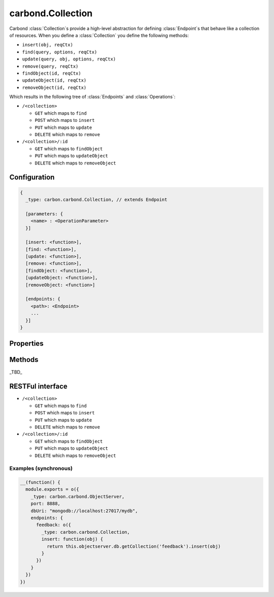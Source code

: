 .. js:class:: Collection()
    :heading:

==================
carbond.Collection
==================

Carbond :class:`Collection`\ s provide a high-level abstraction for defining :class:`Endpoint`\ s that behave like a collection of 
resources. When you define a :class:`Collection` you define the following methods:

- ``insert(obj, reqCtx)``
- ``find(query, options, reqCtx)``
- ``update(query, obj, options, reqCtx)``
- ``remove(query, reqCtx)``
- ``findObject(id, reqCtx)``
- ``updateObject(id, reqCtx)``
- ``removeObject(id, reqCtx)``

Which results in the following tree of :class:`Endpoints` and :class:`Operations`:

- ``/<collection>``

  - ``GET`` which maps to ``find``
  - ``POST`` which maps to ``insert``
  - ``PUT`` which maps to ``update``
  - ``DELETE`` which maps to ``remove``
    
- ``/<collection>/:id``

  -  ``GET`` which maps to ``findObject``
  -  ``PUT`` which maps to ``updateObject``
  -  ``DELETE`` which maps to ``removeObject``


Configuration
=============

..  code-block:: javascript

    {
      _type: carbon.carbond.Collection, // extends Endpoint
      
      [parameters: {
        <name> : <OperationParameter>
      }]  
      
      [insert: <function>],
      [find: <function>],
      [update: <function>],
      [remove: <function>],
      [findObject: <function>],
      [updateObject: <function>],
      [removeObject: <function>]
      
      [endpoints: { 
        <path>: <Endpoint>
        ...
      }]
    }

Properties
==========

.. js:class:: Collection()
    :noindex:
    :hidden:

    .. js:attribute:: path

        (read-only): The path to which this :class:`Collection` is bound. The path can contain variable patterns (e.g. ``'orgs/:id/members'``). The :attr:`path` property is not configured directly on :class:`Collection` objects but are specified as lvals in enclosing definitions of endpoints such as in an :class:`ObjectServer` or a parent :class:`Endpoint` object. When retrieved the value of this property will be the absolute path of the endpoint from ``/``.

    .. js:attribute:: parent

        (read-only): The parent :class:`Endpoint` of this :class:`Collection`.

    .. js:attribute:: objectserver

        (read-only): The :class:`ObjectServer` to which this endpoint belongs.

    .. js:attribute:: parameters

        A mapping of parameter names to :class:`OperationParameter` objects. Parameters defined for an :class:`Endpoint` are inherited by all operations of this :class:`Endpoint` as well as by all child :class:`Endpoint`\ s of this :class:`Endpoint`.

    .. js:attribute:: endpoints

        A set of child :class:`Endpoint` definitions. This is an object whose keys are path strings and values are instances of :class:`Endpoint`. Each path key will be interpreted as relative to this :class:`Endpoint`\ s :attr:`path` property.

Methods
=======

_TBD_

RESTFul interface
=================

- ``/<collection>``
  
  - ``GET`` which maps to ``find``
  - ``POST`` which maps to ``insert``
  - ``PUT`` which maps to ``update``
  - ``DELETE`` which maps to ``remove``
    
- ``/<collection>/:id``
  
  -  ``GET`` which maps to ``findObject``
  -  ``PUT`` which maps to ``updateObject``
  -  ``DELETE`` which maps to ``removeObject``

Examples (synchronous)
----------------------

..  code-block:: javascript

    __(function() {
      module.exports = o({
        _type: carbon.carbond.ObjectServer,
        port: 8888,
        dbUri: "mongodb://localhost:27017/mydb",
        endpoints: {
          feedback: o({
            _type: carbon.carbond.Collection,
            insert: function(obj) {
              return this.objectserver.db.getCollection('feedback').insert(obj)
            }
          })
        }
      })
    })
